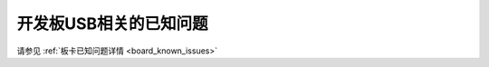 .. _cherryusb_board_known_issues:

开发板USB相关的已知问题
============================

请参见 :ref:`板卡已知问题详情 <board_known_issues>`